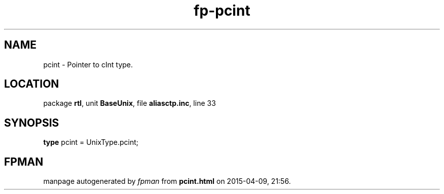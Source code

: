 .\" file autogenerated by fpman
.TH "fp-pcint" 3 "2014-03-14" "fpman" "Free Pascal Programmer's Manual"
.SH NAME
pcint - Pointer to cInt type.
.SH LOCATION
package \fBrtl\fR, unit \fBBaseUnix\fR, file \fBaliasctp.inc\fR, line 33
.SH SYNOPSIS
\fBtype\fR pcint = UnixType.pcint;
.SH FPMAN
manpage autogenerated by \fIfpman\fR from \fBpcint.html\fR on 2015-04-09, 21:56.

